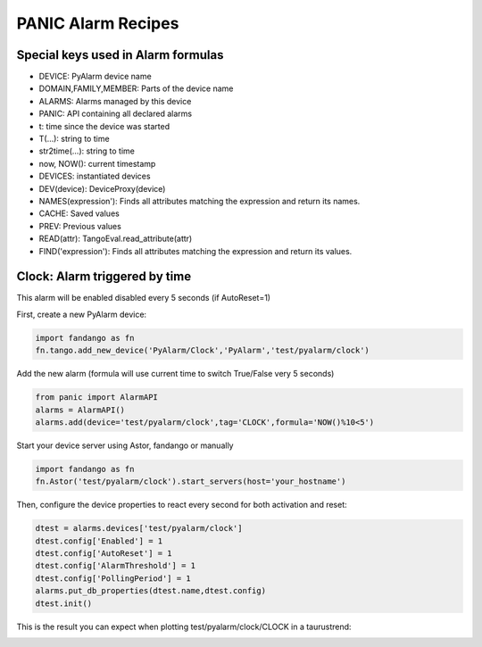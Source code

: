PANIC Alarm Recipes
===================

Special keys used in Alarm formulas
-----------------------------------

- DEVICE: PyAlarm device name
- DOMAIN,FAMILY,MEMBER: Parts of the device  name
- ALARMS: Alarms managed by this device
- PANIC: API containing all declared alarms
- t: time since the device was started

- T(...): string to time
- str2time(...): string to time
- now, NOW(): current timestamp
- DEVICES: instantiated devices
- DEV(device): DeviceProxy(device)
- NAMES(expression'): Finds all attributes matching the expression and return its names.
- CACHE: Saved values
- PREV: Previous values
- READ(attr): TangoEval.read_attribute(attr)
- FIND('expression'): Finds all attributes matching the expression and return its values.

Clock: Alarm triggered by time
------------------------------

This alarm will be enabled disabled every 5 seconds (if AutoReset=1)

First, create a new PyAlarm device:

.. code-block:: python

 import fandango as fn
 fn.tango.add_new_device('PyAlarm/Clock','PyAlarm','test/pyalarm/clock')

Add the new alarm (formula will use current time to switch True/False very 5 seconds)

.. code-block:: python
 
 from panic import AlarmAPI
 alarms = AlarmAPI()
 alarms.add(device='test/pyalarm/clock',tag='CLOCK',formula='NOW()%10<5')

Start your device server using Astor, fandango or manually

.. code-block:: python

 import fandango as fn
 fn.Astor('test/pyalarm/clock').start_servers(host='your_hostname')

Then, configure the device properties to react every second for both activation and reset:

.. code-block:: python

 dtest = alarms.devices['test/pyalarm/clock']
 dtest.config['Enabled'] = 1
 dtest.config['AutoReset'] = 1
 dtest.config['AlarmThreshold'] = 1
 dtest.config['PollingPeriod'] = 1
 alarms.put_db_properties(dtest.name,dtest.config)
 dtest.init()
 
This is the result you can expect when plotting test/pyalarm/clock/CLOCK in a taurustrend:
 
.. image:: clock-events.png
   :height: 100px
   :width: 200 px
   :scale: 50 %
   :alt: alternate text
   :align: right  
  
  

